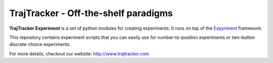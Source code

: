 

TrajTracker - Off-the-shelf paradigms
=====================================

**TrajTracker Experiment** is a set of python modules for creating experiments.
It runs on top of the `Expyriment <http://www.expyriment.org>`_ framework.

This repository contains experiment scripts that you can easily use for number-to-position experiments
or two-button discrete-choice experiments.

For more details, checkout our website: http://www.trajtracker.com
